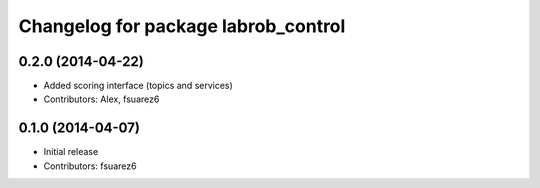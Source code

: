 ^^^^^^^^^^^^^^^^^^^^^^^^^^^^^^^^^^^^
Changelog for package labrob_control
^^^^^^^^^^^^^^^^^^^^^^^^^^^^^^^^^^^^

0.2.0 (2014-04-22)
------------------
* Added scoring interface (topics and services)
* Contributors: Alex, fsuarez6

0.1.0 (2014-04-07)
------------------
* Initial release
* Contributors: fsuarez6
